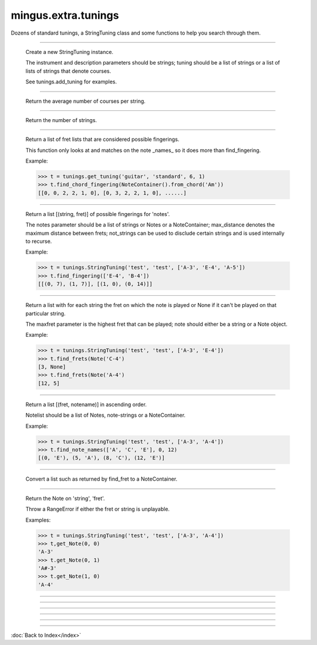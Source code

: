 .. module:: mingus.extra.tunings

====================
mingus.extra.tunings
====================

Dozens of standard tunings, a StringTuning class and some functions to help
you search through them.


.. class:: StringTuning


----

   .. method:: __init__(self, instrument, description, tuning)

   Create a new StringTuning instance.
   
   The instrument and description parameters should be strings; tuning
   should be a list of strings or a list of lists of strings that
   denote courses.
   
   See tunings.add_tuning for examples.


----

   .. method:: count_courses(self)

   Return the average number of courses per string.


----

   .. method:: count_strings(self)

   Return the number of strings.


----

   .. method:: find_chord_fingering(self, notes, max_distance=4, maxfret=18, max_fingers=4, return_best_as_NoteContainer=False)

   Return a list of fret lists that are considered possible fingerings.
   
   This function only looks at and matches on the note _names_ so it
   does more than find_fingering.
   
   Example:
   
   >>> t = tunings.get_tuning('guitar', 'standard', 6, 1)
   >>> t.find_chord_fingering(NoteContainer().from_chord('Am'))
   [[0, 0, 2, 2, 1, 0], [0, 3, 2, 2, 1, 0], ......]


----

   .. method:: find_fingering(self, notes, max_distance=4, not_strings=[])

   Return a list [(string, fret)] of possible fingerings for
   'notes'.
   
   The notes parameter should be a list of strings or Notes or a
   NoteContainer; max_distance denotes the maximum distance between
   frets; not_strings can be used to disclude certain strings and is
   used internally to recurse.
   
   Example:
   
   >>> t = tunings.StringTuning('test', 'test', ['A-3', 'E-4', 'A-5'])
   >>> t.find_fingering(['E-4', 'B-4'])
   [[(0, 7), (1, 7)], [(1, 0), (0, 14)]]


----

   .. method:: find_frets(self, note, maxfret=24)

   Return a list with for each string the fret on which the note is
   played or None if it can't be played on that particular string.
   
   The maxfret parameter is the highest fret that can be played; note
   should either be a string or a Note object.
   
   Example:
   
   >>> t = tunings.StringTuning('test', 'test', ['A-3', 'E-4'])
   >>> t.find_frets(Note('C-4')
   [3, None]
   >>> t.find_frets(Note('A-4')
   [12, 5]


----

   .. method:: find_note_names(self, notelist, string=0, maxfret=24)

   Return a list [(fret, notename)] in ascending order.
   
   Notelist should be a list of Notes, note-strings or a NoteContainer.
   
   Example:
   
   >>> t = tunings.StringTuning('test', 'test', ['A-3', 'A-4'])
   >>> t.find_note_names(['A', 'C', 'E'], 0, 12)
   [(0, 'E'), (5, 'A'), (8, 'C'), (12, 'E')]


----

   .. method:: frets_to_NoteContainer(self, fingering)

   Convert a list such as returned by find_fret to a NoteContainer.


----

   .. method:: get_Note(self, string=0, fret=0, maxfret=24)

   Return the Note on 'string', 'fret'.
   
   Throw a RangeError if either the fret or string is unplayable.
   
   Examples:
   
   >>> t = tunings.StringTuning('test', 'test', ['A-3', 'A-4'])
   >>> t,get_Note(0, 0)
   'A-3'
   >>> t.get_Note(0, 1)
   'A#-3'
   >>> t.get_Note(1, 0)
   'A-4'


----

.. function:: add_tuning(instrument, description, tuning)

   Add a new tuning to the index.
   
   The instrument and description parameters should be strings; tuning
   should be a list of strings or a list of lists to denote courses.
   
   Example:
   
   >>> std_strings = ['E-2', 'A-2', 'D-3', 'G-3', 'B-3', 'E-4']
   >>> tuning.add_tuning('Guitar', 'standard', std_strings)
   >>> tw_strings = [['E-2', 'E-3'], ['A-2', 'A-3'], ...........]
   >>> tuning.add_tuning('Guitar', 'twelve string', tw_string)


----

.. function:: fingers_needed(fingering)

   Return the number of fingers needed to play the given fingering.


----

.. function:: get_instruments()

   Return a sorted list of instruments that have string tunings defined
   for them.


----

.. function:: get_tuning(instrument, description, nr_of_strings=None, nr_of_courses=None)

   Get the first tuning that satisfies the constraints.
   
   The instrument and description arguments are treated like
   case-insensitive prefixes. So search for 'bass' is the same is
   'Bass Guitar'.
   
   Example:
   
   >>> tunings.get_tuning('guitar', 'standard')
   <tunings.StringTuning instance at 0x139ac20>


----

.. function:: get_tunings(instrument=None, nr_of_strings=None, nr_of_courses=None)

   Search tunings on instrument, strings, courses or a combination.
   
   The instrument is actually treated like a case-insensitive prefix. So
   asking for 'bass' yields the same tunings as 'Bass Guitar'; the string
   'ba' yields all the instruments starting with 'ba'.
   
   Example:
   
   >>> tunings.get_tunings(nr_of_string = 4)
   >>> tunings.get_tunings('bass')

----



:doc:`Back to Index</index>`
